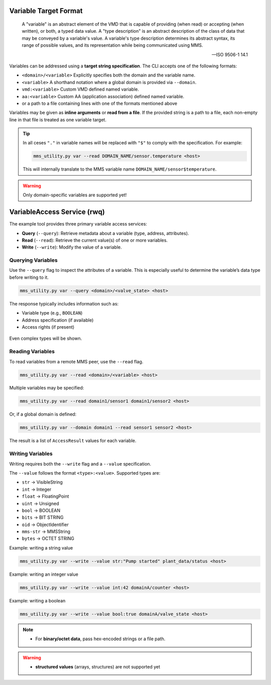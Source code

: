 .. _mms_examples_variables:

Variable Target Format
======================


    A "variable" is an abstract element of the VMD that is capable of providing (when read) or accepting (when
    written), or both, a typed data value. A "type description" is an abstract description of the class of data that may be
    conveyed by a variable's value. A variable's type description determines its abstract syntax, its range of possible
    values, and its representation while being communicated using MMS.

    -- ISO 9506-1 14.1


Variables can be addressed using a **target string specification**.
The CLI accepts one of the following formats:

- ``<domain>/<variable>``
  Explicitly specifies both the domain and the variable name.

- ``<variable>``
  A shorthand notation where a global domain is provided via ``--domain``.

- ``vmd:<variable>``
  Custom VMD defined named variable.

- ``aa:<variable>``
  Custom AA (application association) defined named variable.

- or a path to a file containing lines with one of the formats mentioned above

Variables may be given as **inline arguments** or **read from a file**.
If the provided string is a path to a file, each non-empty line in that file
is treated as one variable target.

.. tip::

   In all ceses ``"."`` in variable names will be replaced with ``"$"`` to comply with the
   specification. For example:

   .. code-block:: bash

      mms_utility.py var --read DOMAIN_NAME/sensor.temperature <host>

   This will internally translate to the MMS variable name
   ``DOMAIN_NAME/sensor$temperature``.


.. warning::
    Only domain-specific variables are supported yet!



VariableAccess Service (rwq)
===========================================

The example tool provides three primary variable access services:

- **Query** (``--query``): Retrieve metadata about a variable (type, address, attributes).
- **Read** (``--read``): Retrieve the current value(s) of one or more variables.
- **Write** (``--write``): Modify the value of a variable.

Querying Variables
------------------

Use the ``--query`` flag to inspect the attributes of a variable.
This is especially useful to determine the variable’s data type before writing to it.

.. code-block:: bash

   mms_utility.py var --query <domain>/<valve_state> <host>


The response typically includes information such as:

- Variable type (e.g., ``BOOLEAN``)
- Address specification (if available)
- Access rights (if present)

.. figure:: _images/mms-query-var.png
   :align: center

   Even complex types will be shown.

Reading Variables
-----------------

To read variables from a remote MMS peer, use the ``--read`` flag.

.. code-block:: bash

   mms_utility.py var --read <domain>/<variable> <host>

Multiple variables may be specified:

.. code-block:: bash

   mms_utility.py var --read domain1/sensor1 domain1/sensor2 <host>

Or, if a global domain is defined:

.. code-block:: bash

   mms_utility.py var --domain domain1 --read sensor1 sensor2 <host>

The result is a list of ``AccessResult`` values for each variable.

.. figure:: _images/mms-read-var.png
   :align: center

Writing Variables
-----------------

Writing requires both the ``--write`` flag and a ``--value`` specification.

The ``--value`` follows the format ``<type>:<value>``.
Supported types are:

- ``str`` → VisibleString
- ``int`` → Integer
- ``float`` → FloatingPoint
- ``uint`` → Unsigned
- ``bool`` → BOOLEAN
- ``bits`` → BIT STRING
- ``oid`` → ObjectIdentifier
- ``mms-str`` → MMSString
- ``bytes`` → OCTET STRING

Example: writing a string value

.. code-block:: bash

   mms_utility.py var --write --value str:"Pump started" plant_data/status <host>

Example: writing an integer value

.. code-block:: bash

   mms_utility.py var --write --value int:42 domainA/counter <host>

Example: writing a boolean

.. code-block:: bash

   mms_utility.py var --write --value bool:true domainA/valve_state <host>

.. note::

    - For **binary/octet data**, pass hex-encoded strings or a file path.

.. warning::

    - **structured values** (arrays, structures) are not supported yet


.. raw:: html

    <hr>
